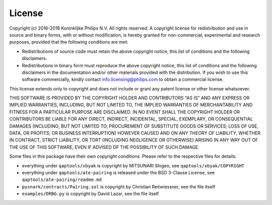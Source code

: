 License
=======

Copyright (c) 2016-2018 Koninklijke Philips N.V. All rights reserved. A
copyright license for redistribution and use in source and binary forms,
with or without modification, is hereby granted for non-commercial,
experimental and research purposes, provided that the following conditions
are met:

- Redistributions of source code must retain the above copyright notice,
  this list of conditions and the following disclaimers.
- Redistributions in binary form must reproduce the above copyright notice,
  this list of conditions and the following disclaimers in the
  documentation and/or other materials provided with the distribution. If
  you wish to use this software commercially, kindly contact
  info.licensing@philips.com to obtain a commercial license.

This license extends only to copyright and does not include or grant any
patent license or other license whatsoever.

THIS SOFTWARE IS PROVIDED BY THE COPYRIGHT HOLDER AND CONTRIBUTORS "AS IS"
AND ANY EXPRESS OR IMPLIED WARRANTIES, INCLUDING, BUT NOT LIMITED TO, THE
IMPLIED WARRANTIES OF MERCHANTABILITY AND FITNESS FOR A PARTICULAR PURPOSE
ARE DISCLAIMED. IN NO EVENT SHALL THE COPYRIGHT HOLDER OR CONTRIBUTORS BE
LIABLE FOR ANY DIRECT, INDIRECT, INCIDENTAL, SPECIAL, EXEMPLARY, OR
CONSEQUENTIAL DAMAGES (INCLUDING, BUT NOT LIMITED TO, PROCUREMENT OF
SUBSTITUTE GOODS OR SERVICES; LOSS OF USE, DATA, OR PROFITS; OR BUSINESS
INTERRUPTION) HOWEVER CAUSED AND ON ANY THEORY OF LIABILITY, WHETHER IN
CONTRACT, STRICT LIABILITY, OR TORT (INCLUDING NEGLIGENCE OR OTHERWISE)
ARISING IN ANY WAY OUT OF THE USE OF THIS SOFTWARE, EVEN IF ADVISED OF THE
POSSIBILITY OF SUCH DAMAGE.

Some files in this package have their own copyright conditions. Please refer
to the respective files for details:

- everything under ``qaptools/xbyak`` is copyright by MITSUNARI Shigeo, see ``qaptools/xbyak/COPYRIGHT``
- everything under ``qaptools/ate-pairing`` is released under the BSD 3-Clause License, see ``qaptools/ate-pairing/readme.md`` 
- ``pysnark/contracts/Pairing.sol`` is copyright by Christian Reitwiessner, see the file itself
- ``examples/DRBG.py`` is copyright by David Lazar, see the file itself
